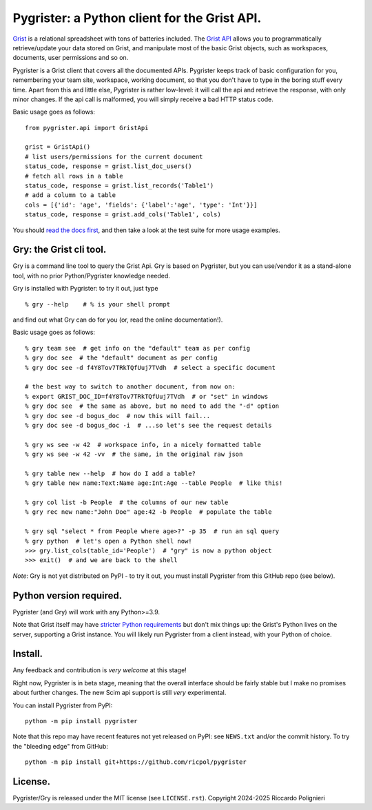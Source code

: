 Pygrister: a Python client for the Grist API.
=============================================

`Grist <https://www.getgrist.com/>`_ is a relational spreadsheet with tons of 
batteries included. The `Grist API <https://support.getgrist.com/api>`_ 
allows you to programmatically retrieve/update your data stored on Grist, 
and manipulate most of the basic Grist objects, such as workspaces, documents, 
user permissions and so on. 

Pygrister is a Grist client that covers all the documented APIs. 
Pygrister keeps track of basic configuration for you, remembering your 
team site, workspace, working document, so that you don't have to type in 
the boring stuff every time. Apart from this and little else, Pygrister 
is rather low-level: it will call the api and retrieve the response, with 
only minor changes. 
If the api call is malformed, you will simply receive a bad HTTP status code. 

Basic usage goes as follows::

    from pygrister.api import GristApi

    grist = GristApi()
    # list users/permissions for the current document
    status_code, response = grist.list_doc_users()
    # fetch all rows in a table
    status_code, response = grist.list_records('Table1') 
    # add a column to a table
    cols = [{'id': 'age', 'fields': {'label':'age', 'type': 'Int'}}]
    status_code, response = grist.add_cols('Table1', cols) 

You should `read the docs first <https://pygrister.readthedocs.io>`_, 
and then take a look at the test suite for more usage examples. 

Gry: the Grist cli tool.
------------------------

Gry is a command line tool to query the Grist Api. Gry is based on Pygrister, 
but you can use/vendor it as a stand-alone tool, with no prior Python/Pygrister 
knowledge needed. 

Gry is installed with Pygrister: to try it out, just type ::

    % gry --help    # % is your shell prompt

and find out what Gry can do for you (or, read the online documentation!).

Basic usage goes as follows::

    % gry team see  # get info on the "default" team as per config
    % gry doc see  # the "default" document as per config
    % gry doc see -d f4Y8Tov7TRkTQfUuj7TVdh  # select a specific document
    
    # the best way to switch to another document, from now on: 
    % export GRIST_DOC_ID=f4Y8Tov7TRkTQfUuj7TVdh  # or "set" in windows
    % gry doc see  # the same as above, but no need to add the "-d" option
    % gry doc see -d bogus_doc  # now this will fail...
    % gry doc see -d bogus_doc -i  # ...so let's see the request details 
    
    % gry ws see -w 42  # workspace info, in a nicely formatted table
    % gry ws see -w 42 -vv  # the same, in the original raw json
    
    % gry table new --help  # how do I add a table?
    % gry table new name:Text:Name age:Int:Age --table People  # like this!
    
    % gry col list -b People  # the columns of our new table
    % gry rec new name:"John Doe" age:42 -b People  # populate the table
    
    % gry sql "select * from People where age>?" -p 35  # run an sql query
    % gry python  # let's open a Python shell now!
    >>> gry.list_cols(table_id='People')  # "gry" is now a python object
    >>> exit()  # and we are back to the shell

*Note*: Gry is not yet distributed on PyPI - to try it out, you must install 
Pygrister from this GitHub repo (see below). 

Python version required.
------------------------

Pygrister (and Gry) will work with any Python>=3.9. 

Note that Grist itself may have 
`stricter Python requirements <https://support.getgrist.com/python/#supported-python-versions>`_ 
but don't mix things up: the Grist's Python lives on the server, supporting 
a Grist instance. You will likely run Pygrister from a client instead, with 
your Python of choice. 

Install.
--------

Any feedback and contribution is *very welcome* at this stage! 

Right now, Pygrister is in beta stage, meaning that the overall interface 
should be fairly stable but I make no promises about further changes. 
The new Scim api support is still *very* experimental. 

You can install Pygrister from PyPI::

    python -m pip install pygrister

Note that this repo may have recent features not yet released on PyPI: 
see ``NEWS.txt`` and/or the commit history. To try the "bleeding edge" 
from GitHub::

    python -m pip install git+https://github.com/ricpol/pygrister

License.
--------

Pygrister/Gry is released under the MIT license (see ``LICENSE.rst``). 
Copyright 2024-2025 Riccardo Polignieri
